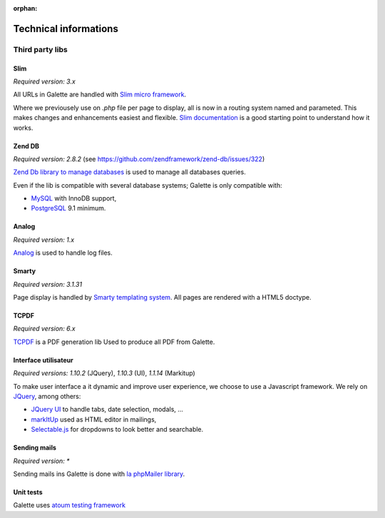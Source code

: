 :orphan:

.. _libraries:

**********************
Technical informations
**********************

Third party libs
================

.. _slim:

Slim
----

.. image:: ../_styles/static/images/libraries/slim.png
   :width: 140px
   :align: right

.. versionadded:: 0.9

*Required version:* `3.x`

All URLs in Galette are handled with `Slim micro framework <https://www.slimframework.com/>`_.

Where we previousely use on `.php` file per page to display, all is now in a routing system named and parameted. This makes changes and enhancements easiest and flexible. `Slim documentation <https://www.slimframework.com/docs/v3>`_ is a good starting point to understand how it works.

.. _zend_db:

Zend DB
-------

.. image:: ../_styles/static/images/libraries/zend.png
   :width: 140px
   :align: right

*Required version:* `2.8.2` (see https://github.com/zendframework/zend-db/issues/322)

`Zend Db library to manage databases <https://framework.zend.com/manual/2.2/en/modules/zend.db.adapter.html>`_ is used to manage all databases queries.

Even if the lib is compatible with several database systems; Galette is only compatible with:

* `MySQL <https://mysql.com/>`_ with InnoDB support,
* `PostgreSQL <https://www.postgresql.org/>`_ 9.1 minimum.

.. _galettelog:

Analog
------

*Required version:* `1.x`

`Analog <https://github.com/jbroadway/analog/>`_ is used to handle log files.

.. _smarty:

Smarty
------

.. image:: ../_styles/static/images/libraries/smarty.png
   :width: 140px
   :align: right

*Required version:* `3.1.31`

Page display is handled by `Smarty templating system <https://www.smarty.net/>`_. All pages are rendered with a HTML5 doctype.

.. _pdf:

TCPDF
-----

.. image:: ../_styles/static/images/libraries/tcpdf.png
   :width: 140px
   :align: right

*Required version:* `6.x`

`TCPDF <https://www.tcpdf.org/>`_ is a PDF generation lib Used to produce all PDF from Galette.

.. _ui:

Interface utilisateur
---------------------

.. image:: ../_styles/static/images/libraries/jquery.png
   :width: 140px
   :align: right

*Required versions:* `1.10.2` (JQuery), `1.10.3` (UI), `1.1.14` (Markitup)

To make user interface a it dynamic and improve user experience, we choose to use a Javascript framework. We rely on `JQuery <https://jquery.com>`_, among others:

* `JQuery UI <https://ui.jquery.com/>`_ to handle tabs, date selection, modals, ...
* `markItUp <https://markitup.jaysalvat.com>`_ used as HTML editor in mailings,
* `Selectable.js <https://selectize.github.io/selectize.js/>`_ for dropdowns to look better and searchable.

.. _phpmailer:

Sending mails
-------------

.. image:: ../_styles/static/images/libraries/phpmailer.png
   :width: 140px
   :align: right

*Required version:* `*`

Sending mails ins Galette is done with `la phpMailer library <https://github.com/PHPMailer/PHPMailer>`_.

.. _unittests:

Unit tests
---------------

.. image:: ../_styles/static/images/libraries/atoum.png
   :width: 140px
   :align: right

Galette uses `atoum testing framework <http://atoum.org>`_
